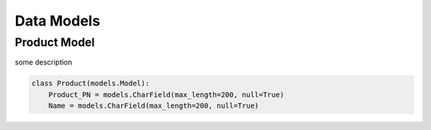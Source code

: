 Data Models
=====

Product Model
------------

some description

.. code-block:: console

  class Product(models.Model):
      Product_PN = models.CharField(max_length=200, null=True)
      Name = models.CharField(max_length=200, null=True)

